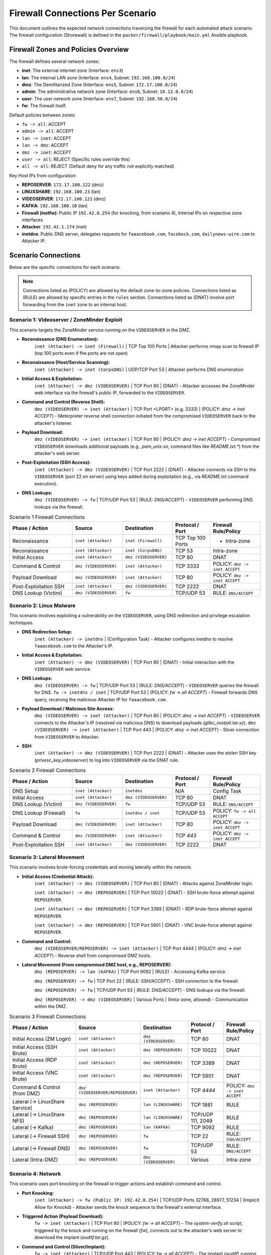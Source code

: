 .. _firewall_connections:

Firewall Connections Per Scenario
=================================

This document outlines the expected network connections traversing the firewall for each automated attack scenario. The firewall configuration (Shorewall) is defined in the ``packer/firewall/playbook/main.yml`` Ansible playbook.

Firewall Zones and Policies Overview
------------------------------------

The firewall defines several network zones:

*   **inet**: The external internet zone (Interface: ``ens3``)
*   **lan**: The internal LAN zone (Interface: ``ens4``, Subnet: ``192.168.100.0/24``)
*   **dmz**: The Demilitarized Zone (Interface: ``ens5``, Subnet: ``172.17.100.0/24``)
*   **admin**: The administrative network zone (Interface: ``ens6``, Subnet: ``10.12.0.0/24``)
*   **user**: The user network zone (Interface: ``ens7``, Subnet: ``192.168.50.0/24``)
*   **fw**: The firewall itself.

Default policies between zones:

*   ``fw -> all``: ACCEPT
*   ``admin -> all``: ACCEPT
*   ``lan -> inet``: ACCEPT
*   ``lan -> dmz``: ACCEPT
*   ``dmz -> inet``: ACCEPT
*   ``user -> all``: REJECT (Specific rules override this)
*   ``all -> all``: REJECT (Default deny for any traffic not explicitly matched)

Key Host IPs from configuration:

*   **REPOSERVER**: ``172.17.100.122`` (dmz)
*   **LINUXSHARE**: ``192.168.100.23`` (lan)
*   **VIDEOSERVER**: ``172.17.100.121`` (dmz)
*   **KAFKA**: ``192.168.100.10`` (lan)
*   **Firewall (inetfw)**: Public IP ``192.42.0.254`` (for knocking, from scenario 4), Internal IPs on respective zone interfaces.
*   **Attacker**: ``192.42.1.174`` (inet)
*   **inetdns**: Public DNS server, delegates requests for ``faaacebook.com``, ``facebock.com``, ``dailynews-wire.com`` to Attacker IP.

Scenario Connections
--------------------

Below are the specific connections for each scenario.

.. note::
    Connections listed as (POLICY) are allowed by the default zone-to-zone policies. Connections listed as (RULE) are allowed by specific entries in the ``rules`` section. Connections listed as (DNAT) involve port forwarding from the ``inet`` zone to an internal host.

Scenario 1: Videoserver / ZoneMinder Exploit 
~~~~~~~~~~~~~~~~~~~~~~~~~~~~~~~~~~~~~~~~~~~~

This scenario targets the ZoneMinder service running on the ``VIDEOSERVER`` in the DMZ.

*   **Reconaissance (DNS Enumeration):**
        ``inet (Attacker) -> inet (Firewall)`` | TCP Top 100 Ports |  Attacker performs nmap scan to firewall IP (top 100 ports even if fhe ports are not open) 
*   **Reconaissance (Host/Service Scanning):**
        ``inet (Attacker) -> inet (CorpsDNS)`` | UDP/TCP Port 53 | Attacker performs DNS enumeration
*   **Initial Access & Exploitation:**
        ``inet (Attacker) -> dmz (VIDEOSERVER)`` | TCP Port 80 | (DNAT) - Attacker accesses the ZoneMinder web interface via the firewall's public IP, forwarded to the ``VIDEOSERVER``.
*   **Command and Control (Reverse Shell):**
        ``dmz (VIDEOSERVER) -> inet (Attacker)`` | TCP Port <LPORT> (e.g. 3333) | (POLICY: `dmz -> inet ACCEPT`) - Meterpreter reverse shell connection initiated from the compromised ``VIDEOSERVER`` back to the attacker's listener.
*   **Payload Download:**
        ``dmz (VIDEOSERVER) -> inet (Attacker)`` | TCP Port 80 | (POLICY: `dmz -> inet ACCEPT`) - Compromised ``VIDEOSERVER`` downloads additional payloads (e.g., `pam_unix.so`, command files like `README.txt.*`) from the attacker's web server.
*   **Post-Exploitation (SSH Access):**
        ``inet (Attacker) -> dmz (VIDEOSERVER)`` | TCP Port 2222 | (DNAT) - Attacker connects via SSH to the ``VIDEOSERVER`` (port 22 on server) using keys added during exploitation (e.g., via `README.txt` command execution).
*   **DNS Lookups:**
        ``dmz (VIDEOSERVER) -> fw`` | TCP/UDP Port 53 | (RULE: `DNS/ACCEPT`) - ``VIDEOSERVER`` performing DNS lookups via the firewall.

.. list-table:: Scenario 1 Firewall Connections
   :widths: 25 20 20 15 20
   :header-rows: 1

   * - Phase / Action
     - Source
     - Destination
     - Protocol / Port
     - Firewall Rule/Policy
   * - Reconaissance
     - ``inet (Attacker)``
     - ``inet (Firewall)``
     - TCP Top 100 Ports
     - - Intra-zone
   * - Reconaissance
     - ``inet (Attacker)``
     - ``inet (CorpsDNS)``
     - TCP 53
     - Intra-zone
   * - Initial Access
     - ``inet (Attacker)``
     - ``dmz (VIDEOSERVER)``
     - TCP 80
     - DNAT
   * - Command & Control
     - ``dmz (VIDEOSERVER)``
     - ``inet (Attacker)``
     - TCP 3333
     - POLICY: ``dmz -> inet ACCEPT``
   * - Payload Download
     - ``dmz (VIDEOSERVER)``
     - ``inet (Attacker)``
     - TCP 80
     - POLICY: ``dmz -> inet ACCEPT``
   * - Post-Exploitation SSH
     - ``inet (Attacker)``
     - ``dmz (VIDEOSERVER)``
     - TCP 2222
     - DNAT
   * - DNS Lookup (Victim)
     - ``dmz (VIDEOSERVER)``
     - ``fw``
     - TCP/UDP 53
     - RULE: ``DNS/ACCEPT``

Scenario 2: Linux Malware
~~~~~~~~~~~~~~~~~~~~~~~~~~~~~~~~~~~~~~~~~~~~~~~

This scenario involves exploiting a vulnerability on the ``VIDEOSERVER``, using DNS redirection and privilege escalation techniques.

*   **DNS Redirection Setup:**
        ``inet (Attacker) -> inetdns`` | (Configuration Task) - Attacker configures `inetdns` to resolve ``faaacebook.com`` to the Attacker's IP.
*   **Initial Access & Exploitation:**
        ``inet (Attacker) -> dmz (VIDEOSERVER)`` | TCP Port 80 | (DNAT) - Initial interaction with the ``VIDEOSERVER`` web service.
*   **DNS Lookups:**
        ``dmz (VIDEOSERVER) -> fw`` | TCP/UDP Port 53 | (RULE: `DNS/ACCEPT`) - ``VIDEOSERVER`` queries the firewall for DNS.
        ``fw -> inetdns / inet`` | TCP/UDP Port 53 | (POLICY: `fw -> all ACCEPT`) - Firewall forwards DNS query, receiving the malicious Attacker IP for ``faaacebook.com``.
*   **Payload Download / Malicious Site Access:**
        ``dmz (VIDEOSERVER) -> inet (Attacker)`` | TCP Port 80 | (POLICY: `dmz -> inet ACCEPT`) - ``VIDEOSERVER`` connects to the Attacker's IP (resolved via malicious DNS) to download payloads (`glibc_rootjail.tar.xz`).
        ``dmz (VIDEOSERVER) -> inet (Attacker)`` | TCP Port 443 | (POLICY: `dmz -> inet ACCEPT`) - Sliver connection from ``VIDEOSERVER`` to Attacker.
*   **SSH:**
        ``inet (Attacker) -> dmz (VIDEOSERVER)`` | TCP Port 2222 | (DNAT) - Attacker uses the stolen SSH key (`privesc_key_videoserver`) to log into ``VIDEOSERVER`` via the DNAT rule.

.. list-table:: Scenario 2 Firewall Connections
   :widths: 25 20 20 15 20
   :header-rows: 1

   * - Phase / Action
     - Source
     - Destination
     - Protocol / Port
     - Firewall Rule/Policy
   * - DNS Setup
     - ``inet (Attacker)``
     - ``inetdns``
     - N/A
     - Config Task
   * - Initial Access
     - ``inet (Attacker)``
     - ``dmz (VIDEOSERVER)``
     - TCP 80
     - DNAT
   * - DNS Lookup (Victim)
     - ``dmz (VIDEOSERVER)``
     - ``fw``
     - TCP/UDP 53
     - RULE: ``DNS/ACCEPT``
   * - DNS Lookup (Firewall)
     - ``fw``
     - ``inetdns / inet``
     - TCP/UDP 53
     - POLICY: ``fw -> all ACCEPT``
   * - Payload Download
     - ``dmz (VIDEOSERVER)``
     - ``inet (Attacker)``
     - TCP 80
     - POLICY: ``dmz -> inet ACCEPT``
   * - Command & Control
     - ``dmz (VIDEOSERVER)``
     - ``inet (Attacker)``
     - TCP `443`
     - POLICY: ``dmz -> inet ACCEPT``
   * - Post-Exploitation SSH
     - ``inet (Attacker)``
     - ``dmz (VIDEOSERVER)``
     - TCP 2222
     - DNAT

Scenario 3: Lateral Movement
~~~~~~~~~~~~~~~~~~~~~~~~~~~~~~~~~~~~~~~~~~~~~~~~~~

This scenario involves brute-forcing credentials and moving laterally within the network.

*   **Initial Access (Credential Attack):**
        ``inet (Attacker) -> dmz (VIDEOSERVER)`` | TCP Port 80 | (DNAT) - Attacks against ZoneMinder login.

        ``inet (Attacker) -> dmz (REPOSERVER)`` | TCP Port 10022 | (DNAT) - SSH brute-force attempt against ``REPOSERVER``.

        ``inet (Attacker) -> dmz (REPOSERVER)`` | TCP Port 3389 | (DNAT) - RDP brute-force attempt against ``REPOSERVER``.

        ``inet (Attacker) -> dmz (REPOSERVER)`` | TCP Port 5901 | (DNAT) - VNC brute-force attempt against ``REPOSERVER``.
*   **Command and Control:**
        ``dmz (VIDEOSERVER/REPOSERVER) -> inet (Attacker)`` | TCP Port 4444 | (POLICY: `dmz -> inet ACCEPT`) - Reverse shell from compromised DMZ hosts.
*   **Lateral Movement (From compromised DMZ host, e.g., REPOSERVER):**
        ``dmz (REPOSERVER) -> lan (KAFKA)`` | TCP Port 9092 | (RULE) - Accessing Kafka service.

        ``dmz (REPOSERVER) -> fw`` | TCP Port 22 | (RULE: `SSH/ACCEPT`) - SSH connection to the firewall.

        ``dmz (REPOSERVER) -> fw`` | TCP/UDP Port 53 | (RULE: `DNS/ACCEPT`) - DNS lookups via the firewall.

        ``dmz (REPOSERVER) -> dmz (VIDEOSERVER)`` | Various Ports | (Intra-zone, allowed) - Communication within the DMZ.

.. list-table:: Scenario 3 Firewall Connections
   :widths: 30 20 20 15 15
   :header-rows: 1

   * - Phase / Action
     - Source
     - Destination
     - Protocol / Port
     - Firewall Rule/Policy
   * - Initial Access (ZM Login)
     - ``inet (Attacker)``
     - ``dmz (VIDEOSERVER)``
     - TCP 80
     - DNAT
   * - Initial Access (SSH Brute)
     - ``inet (Attacker)``
     - ``dmz (REPOSERVER)``
     - TCP 10022
     - DNAT
   * - Initial Access (RDP Brute)
     - ``inet (Attacker)``
     - ``dmz (REPOSERVER)``
     - TCP 3389
     - DNAT
   * - Initial Access (VNC Brute)
     - ``inet (Attacker)``
     - ``dmz (REPOSERVER)``
     - TCP 5901
     - DNAT
   * - Command & Control (from DMZ)
     - ``dmz (VIDEOSERVER/REPOSERVER)``
     - ``inet (Attacker)``
     - TCP `4444`
     - POLICY: ``dmz -> inet ACCEPT``
   * - Lateral (-> LinuxShare Service)
     - ``dmz (REPOSERVER)``
     - ``lan (LINUXSHARE)``
     - TCP 1881
     - RULE
   * - Lateral (-> LinuxShare NFS)
     - ``dmz (REPOSERVER)``
     - ``lan (LINUXSHARE)``
     - TCP/UDP 111, 2049
     - RULE
   * - Lateral (-> Kafka)
     - ``dmz (REPOSERVER)``
     - ``lan (KAFKA)``
     - TCP 9092
     - RULE
   * - Lateral (-> Firewall SSH)
     - ``dmz (REPOSERVER)``
     - ``fw``
     - TCP 22
     - RULE: ``SSH/ACCEPT``
   * - Lateral (-> Firewall DNS)
     - ``dmz (REPOSERVER)``
     - ``fw``
     - TCP/UDP 53
     - RULE: ``DNS/ACCEPT``
   * - Lateral (Intra-DMZ)
     - ``dmz (REPOSERVER)``
     - ``dmz (VIDEOSERVER)``
     - Various
     - Intra-zone

Scenario 4: Network
~~~~~~~~~~~~~~~~~~~~~~~~~~~~~~~~~~~~~~

This scenario uses port knocking on the firewall to trigger actions and establish command and control.

*   **Port Knocking:**
        ``inet (Attacker) -> fw (Public IP: 192.42.0.254)`` | TCP/UDP Ports 32768, 28977, 51234 | (Implicit Allow for Knockd) - Attacker sends the knock sequence to the firewall's external interface.
*   **Triggered Action (Payload Download):**
        ``fw -> inet (Attacker)`` | TCP Port 80 | (POLICY: `fw -> all ACCEPT`) - The `system-verify.sh` script, triggered by the knock and running on the firewall (`fw`), connects out to the attacker's web server to download the implant (`auditf.tar.gz`).
*   **Command and Control (Sliver/Implant):**
        ``fw -> inet (Attacker)`` | TCP/UDP Port 443 | (POLICY: `fw -> all ACCEPT`) - The implant (`auditf`) running on the firewall connects back to the attacker's C2 server.
*   **DNS Lookups:**
        ``fw -> inetdns / inet`` | TCP/UDP Port 53 | (POLICY: `fw -> all ACCEPT`) - Firewall performs DNS lookups needed by triggered scripts or implants.


.. list-table:: Scenario 4 Firewall Connections
   :widths: 25 20 20 15 20
   :header-rows: 1

   * - Phase / Action
     - Source
     - Destination
     - Protocol / Port
     - Firewall Rule/Policy
   * - Port Knocking
     - ``inet (Attacker)``
     - ``fw (Public IP)``
     - TCP/UDP 32768, 28977, 51234
     - Implicit Allow (Knockd)
   * - Triggered Download
     - ``fw``
     - ``inet (Attacker)``
     - TCP 80/443
     - POLICY: ``fw -> all ACCEPT``
   * - Command & Control
     - ``fw``
     - ``inet (Attacker)``
     - TCP/UDP `443`
     - POLICY: ``fw -> all ACCEPT``
   * - DNS Lookup (Firewall)
     - ``fw``
     - ``inetdns / inet``
     - TCP/UDP 53
     - POLICY: ``fw -> all ACCEPT``

Scenario 5: Lan Turtle
~~~~~~~~~~~~~~~~~~~~~~~~~~~~~~~~~~~~~~~~~~~~~

This scenario uses ARP spoofing within the `lan` zone to capture a session cookie and reuse it.

*   **ARP Spoofing Traffic (if Attacker in `lan` zone):**
        ``lan (Attacker) <-> lan (adminpc1)`` | ARP | (Intra-zone, local broadcast) - Attacker poisons ARP cache of `adminpc1`.
        ``lan (adminpc1) -> dmz (VIDEOSERVER)`` | TCP Port 80 | (Intercepted by Attacker, then forwarded) - Legitimate traffic from `adminpc1` to `VIDEOSERVER` passes through the firewall, intercepted/relayed by the Attacker in the `lan` zone.
*   **Session Hijacking (Attacker reusing cookie):**
        ``lan (Attacker) -> dmz (VIDEOSERVER)`` | TCP Port 80 | (POLICY: `lan -> all ACCEPT`) - Attacker makes HTTP requests to the ``VIDEOSERVER`` using the stolen session cookie.



.. list-table:: Scenario 5 Firewall Connections
   :widths: 30 20 20 15 15
   :header-rows: 1

   * - Phase / Action
     - Source
     - Destination
     - Protocol / Port
     - Firewall Rule/Policy
   * - ARP Spoofing *(Lan Zone)*
     - ``lan (Attacker)``
     - ``lan (adminpc1)``
     - ARP
     - Intra-zone
   * - Intercepted Traffic *(Lan Zone)*
     - ``lan (adminpc1)``
     - ``dmz (VIDEOSERVER)``
     - TCP 80
     - POLICY: ``lan -> all ACCEPT``
   * - Session Hijack *(Lan Zone)*
     - ``lan (Attacker)``
     - ``dmz (VIDEOSERVER)``
     - TCP 80
     - POLICY: ``lan-> dmz ACCEPT``

Scenario 6: Client
~~~~~~~~~~~~~~~~~~~~~~~~~~~~~~~~~~~~~~~~~~~~~~~~~

This scenario involves tricking a user on the `client` machine (in the `user` zone) into opening an office document with a malicious macro or installing a malicious browser extension.

*   **DNS Setup:**
        ``inet (Attacker) -> inetdns`` | (Configuration Task) - Attacker configures `inetdns` to resolve ``facebock.com`` and ``dailynews-wire.com`` to the Attacker's IP.
*   **Initial Contact / Phishing (User interaction):**
        ``user (client) -> fw`` | TCP/UDP Port 53 | (RULE: `DNS/ACCEPT`) - Client performs DNS lookups for phishing domains.
        ``fw -> inetdns / inet`` | TCP/UDP Port 53 | (POLICY: `fw -> all ACCEPT`) - Firewall resolves DNS, getting malicious IP.
        ``user (client) -> fw`` | TCP Port 3128 | (RULE) - Client connects to Squid proxy on firewall for web access.
        ``fw -> inet (Attacker IP / Phishing Site)`` | TCP Port 80/443 | (POLICY: `fw -> all ACCEPT`) - Firewall (Squid proxy) connects to the attacker-controlled website.
*   **Payload Download (Extension/Malware):**
        ``user (client) -> fw`` | TCP Port 3128 | (RULE) - Client connects to Squid proxy.
        ``fw -> inet (Attacker IP)`` | TCP Port 80 / 5000 (Flask server) | (POLICY: `fw -> all ACCEPT`) - Firewall (Squid proxy) downloads `extension.xpi`, `Nutzungshinweise.odt`, `firefox-startup` etc. from the attacker's HTTP server.
*   **Command and Control:**
        ``user (client) -> fw`` | TCP Port 3128 | (RULE) - Extension traffic goes through the proxy.
        ``user (client) -> inet (Attacker IP)`` | TCP Port 4443 | (RULE)
        ``user (client) -> inet (Attacker IP)`` | UDP Port 443 | (RULE) - If using VeilTransfer.
        ``user (client) -> inet (Attacker IP)`` | TCP Ports 21114-21118, 8000 / UDP 21116 | (RULE) - If using RustDesk.


.. list-table:: Scenario 6 Firewall Connections
   :widths: 30 20 20 15 15
   :header-rows: 1

   * - Phase / Action
     - Source
     - Destination
     - Protocol / Port
     - Firewall Rule/Policy
   * - DNS Setup
     - ``inet (Attacker)``
     - ``inetdns``
     - N/A
     - Config Task
   * - DNS Lookup (Client)
     - ``user (client)``
     - ``fw``
     - TCP/UDP 53
     - RULE: ``DNS/ACCEPT``
   * - DNS Lookup (Firewall)
     - ``fw``
     - ``inetdns / inet``
     - TCP/UDP 53
     - POLICY: ``fw -> all ACCEPT``
   * - Phishing Access (Proxy Conn)
     - ``user (client)``
     - ``fw``
     - TCP 3128
     - RULE
   * - Phishing Access (FW to Site)
     - ``fw``
     - ``inet (Attacker IP)``
     - TCP 80/443
     - POLICY: ``fw -> all ACCEPT``
   * - Payload Download (Proxy Conn)
     - ``user (client)``
     - ``fw``
     - TCP 3128
     - RULE
   * - Payload Download (FW to Server)
     - ``fw``
     - ``inet (Attacker IP)``
     - TCP 80 / 5000
     - POLICY: ``fw -> all ACCEPT``
   * - C2 (via Proxy - Client)
     - ``user (client)``
     - ``fw``
     - TCP 3128
     - RULE
   * - C2 (Direct - Reverse TCP Alt.)
     - ``user (client)``
     - ``inet (Attacker IP)``
     - TCP 4443
     - RULE
   * - C2 (Direct - VeilTransfer/UDP)
     - ``user (client)``
     - ``inet (Attacker IP)``
     - UDP 443
     - RULE
   * - C2 (Direct - RustDesk)
     - ``user (client)``
     - ``inet (Attacker IP)``
     - TCP 21114-8, 8000; UDP 21116
     - RULE
